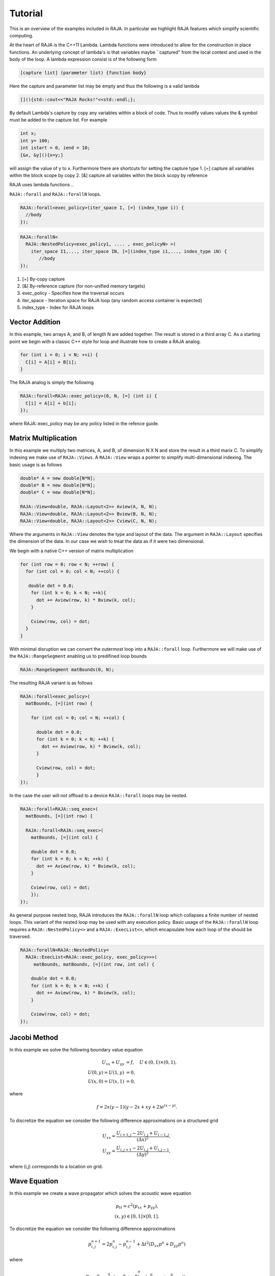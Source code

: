 .. ##
.. ## Copyright (c) 2016, Lawrence Livermore National Security, LLC.
.. ##
.. ## Produced at the Lawrence Livermore National Laboratory.
.. ##
.. ## All rights reserved.
.. ##
.. ## For release details and restrictions, please see raja/README-license.txt
.. ##


.. _tutorial::

========
Tutorial
========

This is an overview of the examples included in RAJA. In particular
we highlight RAJA features which simplify scientific computing.

At the heart of RAJA is the C++11 Lambda. Lambda functions were introduced to allow for the construction
in place functions. An underlying concept of lambda's is that variables maybe ``captured" from the local context
and used in the body of the loop. A lambda expression consist is of the following form

.. code-block:: cpp

   [capture list] (parameter list) {function body}


Here the capture and parameter list may be empty and thus the following is a valid lambda

.. code-block:: cpp

  [](){std::cout<<"RAJA Rocks!"<<std::endl;};


By default Lambda's capture by copy any variables within a block of code. Thus to modify values values the & symbol
must be added to the capture list. For example

.. code-block:: cpp

   int x;
   int y= 100;
   int istart = 0, iend = 10;
   [&x, &y](){x=y;]

will assign the value of y to x. Furthermore there are shortcuts for setting the capture type
1. [=] capture all variables within the block scope by copy
2. [&] capture all variables within the block scopy by reference


RAJA uses lambda functions .. 


``RAJA::forall`` and ``RAJA::forallN`` loops.

.. code-block:: cpp
                
  RAJA::forall<exec_policy>(iter_space I, [=] (index_type i)) {
    //body
  });


.. code-block:: cpp
                
  RAJA::forallN<
    RAJA::NestedPolicy<exec_policy1, .... , exec_policyN> >(
      iter_space I1,..., iter_space IN, [=](index_type i1,..., index_type iN) {
         //body
  });
  

1. [=] By-copy capture
2. [&] By-reference capture (for non-unified memory targets)
3. exec_policy - Specifies how the traversal occurs
4. iter_space  - Iteration space for RAJA loop (any random access container is expected)
5. index_type  - Index for RAJA loops
  

---------------
Vector Addition
---------------
In this example, two arrays A, and B, of length N are added together.
The result is stored in a third array C. As a starting point we begin
with a classic C++ style for loop and illustrate how to create a RAJA analog. 

.. code-block:: cpp
                
  for (int i = 0; i < N; ++i) {
    C[i] = A[i] + B[i];
  }

The RAJA analog is simply the following

.. code-block:: cpp
                
  RAJA::forall<RAJA::exec_policy>(0, N, [=] (int i) {
    C[i] = A[i] + b[i];
  });

where RAJA::exec_policy may be any policy listed in the refence guide.  
  
---------------------
Matrix Multiplication
---------------------
In this example we multiply two matrices, A, and B, of dimension N X N
and store the result in a third marix C. To simplify indexing we make use
of ``RAJA::Views``. A ``RAJA::View`` wraps a pointer to simplify
multi-dimensional indexing. The basic usage is as follows

.. code-block:: cpp
                
  double* A = new double[N*N];
  double* B = new double[N*N];
  double* C = new double[N*N];

  RAJA::View<double, RAJA::Layout<2>> Aview(A, N, N);
  RAJA::View<double, RAJA::Layout<2>> Bview(B, N, N);
  RAJA::View<double, RAJA::Layout<2>> Cview(C, N, N);

Where the arguments in ``RAJA::View`` denotes the type and layout of the data.
The argument in ``RAJA::Layout`` specifies the dimension of the data. In our case
we wish to treat the data as if it were two dimensional.

  

We begin with a native C++ version
of matrix multiplication 

.. code-block:: cpp
                
  for (int row = 0; row < N; ++row) {
    for (int col = 0; col < N; ++col) {

     double dot = 0.0;
      for (int k = 0; k < N; ++k){
        dot += Aview(row, k) * Bview(k, col);
      }
      
      Cview(row, col) = dot;    
    }
  }

With minimal disruption we can convert the outermost loop into a ``RAJA::forall`` loop.
Furthermore we will make use of the ``RAJA::RangeSegment`` enabling us to predifined loop bounds

.. code-block:: cpp
                
 RAJA::RangeSegment matBounds(0, N);

The resulting RAJA variant is as follows
 
.. code-block:: cpp
                
  RAJA::forall<exec_policy>(
    matBounds, [=](int row) {
  
      for (int col = 0; col < N; ++col) {

        double dot = 0.0;
        for (int k = 0; k < N; ++k) {
          dot += Aview(row, k) * Bview(k, col);
        }

        Cview(row, col) = dot;
        }
  });

In the case the user will not offload to a device ``RAJA::forall`` loops
may be nested.

.. code-block:: cpp

  RAJA::forall<RAJA::seq_exec>(
    matBounds, [=](int row) {  
      
    RAJA::forall<RAJA::seq_exec>(
      matBounds, [=](int col) {
          
      double dot = 0.0;
      for (int k = 0; k < N; ++k) {
        dot += Aview(row, k) * Bview(k, col);
      }
                
      Cview(row, col) = dot;
      });
  });
  

As general purpose nested loop, RAJA introduces the ``RAJA::forallN`` loop
which collapses a finite number of nested loops. This variant of the nested
loop may be used with any execution policy. Basic usage of the ``RAJA::forallN``
loop requires a ``RAJA::NestedPolicy<>`` and a ``RAJA::ExecList<>``,
which encapsulate how each loop of the should be traversed. 

.. code-block:: cpp

  RAJA::forallN<RAJA::NestedPolicy<
    RAJA::ExecList<RAJA::exec_policy, exec_policy>>>(
       matBounds, matBounds, [=](int row, int col) {
      
      double dot = 0.0;
      for (int k = 0; k < N; ++k) {        
        dot += Aview(row, k) * Bview(k, col);
      }
      
      Cview(row, col) = dot;
  });


-------------
Jacobi Method
-------------
In this example we solve the following boundary value equation

.. math::
   
  U_{xx} + U_{yy} &= f, \quad U \in (0,1) \times (0,1), \\
  U(0,y) = U(1,y) &= 0, \\
  U(x,0) = U(x,1) &= 0,

where

.. math::

  f = 2x(y-1)(y-2x+xy+2) e^{(x-y)} .

To discretize the equation we consider the following
difference approximations on a structured grid

.. math::
   
   U_{xx} \approx \frac{U_{i+1,j} - 2U_{i,j} + U_{i-1,j}}{(\Delta x)^2}, \\
   U_{yy} \approx \frac{U_{i,j+1} - 2U_{i,j} + U_{i,j-1}}{(\Delta y)^2},

where (i,j) corresponds to a location on grid. 

   
-------------
Wave Equation
-------------
In this example we create a wave propagator which solves the
acoustic wave equation

.. math::  
   p_{tt} = c^{2} \left( p_{xx} + p_{yy} \right), \\
   (x,y) \in [0,1] \times [0,1].

To discretize the equation we consider the following difference approximations

.. math::
   p^{n+1}_{i,j} = 2 p^{n}_{i,j} - p^{n-1}_{i,j} + \Delta t^2 \left( D_{xx}p^{n} + D_{yy}p^{n} \right)

where

.. math::
   
  D_{xx} p^{n} = \frac{1}{\Delta x^2} \left( c_0 p^{n} + \sum_{k=1}^n c_k \left( p^{n}_{i+k,j} + p^{n}_{i-k,j} \right) \right), \\
  D_{yy} p^{n} = \frac{1}{\Delta y^2} \left( c_0 p^{n} + \sum_{k=1}^n c_k \left( p^{n}_{i,j+k} + p^{n}_{i,j-k} \right) \right) .

As in the previous example we consider the discretization on a structured grid. Here n corresponds to a time-step and (i,j)
corresponds to a location on the grid. 
   
---------------
Custom Indexset
---------------
This example illustrates how to construct a custom 
iteration space composed of segments. Here a segment
is an arbitrary collection of indices. In this example we wish
to create an iteration space composed of four segments coressponding
to the following grid

.. image:: figures/index_set_fig.png
   :scale: 40 %
   :align: center

Each segment will store incices corespoding to colors on the grid.
For example the first segment will store the indeces denoted by blue,
the second segment will store indeces denotes by red etc... 

In order to accomplish this we first create an instance of a
``RAJA::StaticIndexSet``

.. code-block:: cpp
                
   RAJA::StaticIndexSet<RAJA::TypedListSegment<RAJA::Index_type>> colorset;

In this example the StaticIndexSet is templated to hold TypedListSegments.

.. code-block:: cpp

  /*
    Buffer used for intermediate indices storage
  */
  auto *idx = new RAJA::Index_type[(n + 1) * (n + 1) / 4];

  /*
    Iterate over each dimension (DIM=2) for this example
  */

  for ( int xdim : {0,1}) {
    for ( int ydim : {0,1}) {
    
     RAJA::Index_type count = 0;

     
     /*
       Iterate over each dimension, incrementing by two to safely
       advance over neighbors
    */

    for (int xiter = xdim; xiter < n; xiter += 2) {
      for (int yiter = ydim; yiter < n; yiter += 2) {

      /*
        Add the computed index to the buffer
      */
      idx[count] = std::distance(std::addressof(Aview(0, 0)),
                                 std::addressof(Aview(xiter, yiter)));

      ++cout;
      }
    }

    /*
      RAJA::ListSegment - creates a list segment from a given array
      with a specific length.

      Here the indices are inserted from the buffer as a new ListSegment
    */
    colorset.push_back(RAJA::ListSegment(idx, count));
   }
  }

  delete[] idx;

Finally we have a custom colorset policy. With this policy we may have a ``RAJA::forall`` loop
transverse through each list segment stored in the colorset sequentially and transverse each
segment in parallel (if enabled). The policy may be defined as

.. code-block:: cpp
                
  using ColorPolicy = RAJA::ExecPolicy<RAJA::seq_segit, RAJA::omp_parallel_for_exec>;
  



---------------
Gauss-Seidel
---------------
In this example we revisit the equation solved by the Jacobi method consider the Gauss-Seidel scheme. Furthermore we build on the previous colorset example and 
